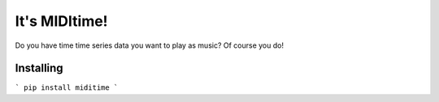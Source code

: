 It's MIDItime!
=======================

Do you have time time series data you want to play as music? Of course you do!

Installing
----------
```
pip install miditime
```
